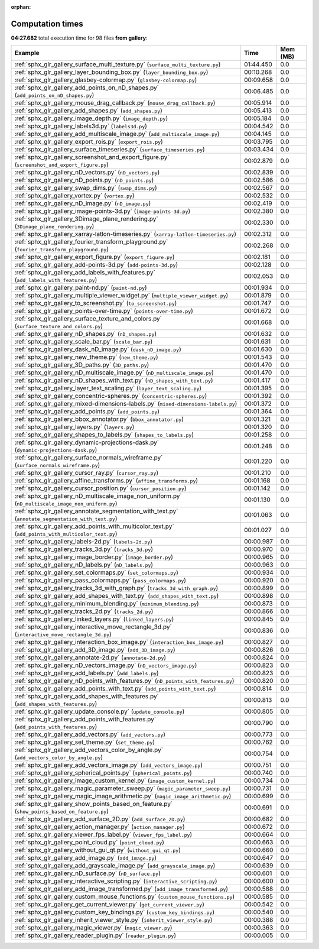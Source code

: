 
:orphan:

.. _sphx_glr_gallery_sg_execution_times:


Computation times
=================
**04:27.682** total execution time for 98 files **from gallery**:

.. container::

  .. raw:: html

    <style scoped>
    <link href="https://cdnjs.cloudflare.com/ajax/libs/twitter-bootstrap/5.3.0/css/bootstrap.min.css" rel="stylesheet" />
    <link href="https://cdn.datatables.net/1.13.6/css/dataTables.bootstrap5.min.css" rel="stylesheet" />
    </style>
    <script src="https://code.jquery.com/jquery-3.7.0.js"></script>
    <script src="https://cdn.datatables.net/1.13.6/js/jquery.dataTables.min.js"></script>
    <script src="https://cdn.datatables.net/1.13.6/js/dataTables.bootstrap5.min.js"></script>
    <script type="text/javascript" class="init">
    $(document).ready( function () {
        $('table.sg-datatable').DataTable({order: [[1, 'desc']]});
    } );
    </script>

  .. list-table::
   :header-rows: 1
   :class: table table-striped sg-datatable

   * - Example
     - Time
     - Mem (MB)
   * - :ref:`sphx_glr_gallery_surface_multi_texture.py` (``surface_multi_texture.py``)
     - 01:44.450
     - 0.0
   * - :ref:`sphx_glr_gallery_layer_bounding_box.py` (``layer_bounding_box.py``)
     - 00:10.268
     - 0.0
   * - :ref:`sphx_glr_gallery_glasbey-colormap.py` (``glasbey-colormap.py``)
     - 00:09.658
     - 0.0
   * - :ref:`sphx_glr_gallery_add_points_on_nD_shapes.py` (``add_points_on_nD_shapes.py``)
     - 00:06.485
     - 0.0
   * - :ref:`sphx_glr_gallery_mouse_drag_callback.py` (``mouse_drag_callback.py``)
     - 00:05.914
     - 0.0
   * - :ref:`sphx_glr_gallery_add_shapes.py` (``add_shapes.py``)
     - 00:05.413
     - 0.0
   * - :ref:`sphx_glr_gallery_image_depth.py` (``image_depth.py``)
     - 00:05.184
     - 0.0
   * - :ref:`sphx_glr_gallery_labels3d.py` (``labels3d.py``)
     - 00:04.542
     - 0.0
   * - :ref:`sphx_glr_gallery_add_multiscale_image.py` (``add_multiscale_image.py``)
     - 00:04.145
     - 0.0
   * - :ref:`sphx_glr_gallery_export_rois.py` (``export_rois.py``)
     - 00:03.795
     - 0.0
   * - :ref:`sphx_glr_gallery_surface_timeseries.py` (``surface_timeseries.py``)
     - 00:03.434
     - 0.0
   * - :ref:`sphx_glr_gallery_screenshot_and_export_figure.py` (``screenshot_and_export_figure.py``)
     - 00:02.879
     - 0.0
   * - :ref:`sphx_glr_gallery_nD_vectors.py` (``nD_vectors.py``)
     - 00:02.839
     - 0.0
   * - :ref:`sphx_glr_gallery_nD_points.py` (``nD_points.py``)
     - 00:02.586
     - 0.0
   * - :ref:`sphx_glr_gallery_swap_dims.py` (``swap_dims.py``)
     - 00:02.567
     - 0.0
   * - :ref:`sphx_glr_gallery_vortex.py` (``vortex.py``)
     - 00:02.532
     - 0.0
   * - :ref:`sphx_glr_gallery_nD_image.py` (``nD_image.py``)
     - 00:02.419
     - 0.0
   * - :ref:`sphx_glr_gallery_image-points-3d.py` (``image-points-3d.py``)
     - 00:02.380
     - 0.0
   * - :ref:`sphx_glr_gallery_3Dimage_plane_rendering.py` (``3Dimage_plane_rendering.py``)
     - 00:02.330
     - 0.0
   * - :ref:`sphx_glr_gallery_xarray-latlon-timeseries.py` (``xarray-latlon-timeseries.py``)
     - 00:02.312
     - 0.0
   * - :ref:`sphx_glr_gallery_fourier_transform_playground.py` (``fourier_transform_playground.py``)
     - 00:02.268
     - 0.0
   * - :ref:`sphx_glr_gallery_export_figure.py` (``export_figure.py``)
     - 00:02.181
     - 0.0
   * - :ref:`sphx_glr_gallery_add-points-3d.py` (``add-points-3d.py``)
     - 00:02.128
     - 0.0
   * - :ref:`sphx_glr_gallery_add_labels_with_features.py` (``add_labels_with_features.py``)
     - 00:02.053
     - 0.0
   * - :ref:`sphx_glr_gallery_paint-nd.py` (``paint-nd.py``)
     - 00:01.934
     - 0.0
   * - :ref:`sphx_glr_gallery_multiple_viewer_widget.py` (``multiple_viewer_widget.py``)
     - 00:01.879
     - 0.0
   * - :ref:`sphx_glr_gallery_to_screenshot.py` (``to_screenshot.py``)
     - 00:01.747
     - 0.0
   * - :ref:`sphx_glr_gallery_points-over-time.py` (``points-over-time.py``)
     - 00:01.672
     - 0.0
   * - :ref:`sphx_glr_gallery_surface_texture_and_colors.py` (``surface_texture_and_colors.py``)
     - 00:01.668
     - 0.0
   * - :ref:`sphx_glr_gallery_nD_shapes.py` (``nD_shapes.py``)
     - 00:01.632
     - 0.0
   * - :ref:`sphx_glr_gallery_scale_bar.py` (``scale_bar.py``)
     - 00:01.631
     - 0.0
   * - :ref:`sphx_glr_gallery_dask_nD_image.py` (``dask_nD_image.py``)
     - 00:01.630
     - 0.0
   * - :ref:`sphx_glr_gallery_new_theme.py` (``new_theme.py``)
     - 00:01.543
     - 0.0
   * - :ref:`sphx_glr_gallery_3D_paths.py` (``3D_paths.py``)
     - 00:01.470
     - 0.0
   * - :ref:`sphx_glr_gallery_nD_multiscale_image.py` (``nD_multiscale_image.py``)
     - 00:01.470
     - 0.0
   * - :ref:`sphx_glr_gallery_nD_shapes_with_text.py` (``nD_shapes_with_text.py``)
     - 00:01.417
     - 0.0
   * - :ref:`sphx_glr_gallery_layer_text_scaling.py` (``layer_text_scaling.py``)
     - 00:01.395
     - 0.0
   * - :ref:`sphx_glr_gallery_concentric-spheres.py` (``concentric-spheres.py``)
     - 00:01.392
     - 0.0
   * - :ref:`sphx_glr_gallery_mixed-dimensions-labels.py` (``mixed-dimensions-labels.py``)
     - 00:01.372
     - 0.0
   * - :ref:`sphx_glr_gallery_add_points.py` (``add_points.py``)
     - 00:01.364
     - 0.0
   * - :ref:`sphx_glr_gallery_bbox_annotator.py` (``bbox_annotator.py``)
     - 00:01.321
     - 0.0
   * - :ref:`sphx_glr_gallery_layers.py` (``layers.py``)
     - 00:01.320
     - 0.0
   * - :ref:`sphx_glr_gallery_shapes_to_labels.py` (``shapes_to_labels.py``)
     - 00:01.258
     - 0.0
   * - :ref:`sphx_glr_gallery_dynamic-projections-dask.py` (``dynamic-projections-dask.py``)
     - 00:01.248
     - 0.0
   * - :ref:`sphx_glr_gallery_surface_normals_wireframe.py` (``surface_normals_wireframe.py``)
     - 00:01.220
     - 0.0
   * - :ref:`sphx_glr_gallery_cursor_ray.py` (``cursor_ray.py``)
     - 00:01.210
     - 0.0
   * - :ref:`sphx_glr_gallery_affine_transforms.py` (``affine_transforms.py``)
     - 00:01.168
     - 0.0
   * - :ref:`sphx_glr_gallery_cursor_position.py` (``cursor_position.py``)
     - 00:01.142
     - 0.0
   * - :ref:`sphx_glr_gallery_nD_multiscale_image_non_uniform.py` (``nD_multiscale_image_non_uniform.py``)
     - 00:01.130
     - 0.0
   * - :ref:`sphx_glr_gallery_annotate_segmentation_with_text.py` (``annotate_segmentation_with_text.py``)
     - 00:01.063
     - 0.0
   * - :ref:`sphx_glr_gallery_add_points_with_multicolor_text.py` (``add_points_with_multicolor_text.py``)
     - 00:01.027
     - 0.0
   * - :ref:`sphx_glr_gallery_labels-2d.py` (``labels-2d.py``)
     - 00:00.987
     - 0.0
   * - :ref:`sphx_glr_gallery_tracks_3d.py` (``tracks_3d.py``)
     - 00:00.970
     - 0.0
   * - :ref:`sphx_glr_gallery_image_border.py` (``image_border.py``)
     - 00:00.965
     - 0.0
   * - :ref:`sphx_glr_gallery_nD_labels.py` (``nD_labels.py``)
     - 00:00.963
     - 0.0
   * - :ref:`sphx_glr_gallery_set_colormaps.py` (``set_colormaps.py``)
     - 00:00.934
     - 0.0
   * - :ref:`sphx_glr_gallery_pass_colormaps.py` (``pass_colormaps.py``)
     - 00:00.920
     - 0.0
   * - :ref:`sphx_glr_gallery_tracks_3d_with_graph.py` (``tracks_3d_with_graph.py``)
     - 00:00.899
     - 0.0
   * - :ref:`sphx_glr_gallery_add_shapes_with_text.py` (``add_shapes_with_text.py``)
     - 00:00.898
     - 0.0
   * - :ref:`sphx_glr_gallery_minimum_blending.py` (``minimum_blending.py``)
     - 00:00.873
     - 0.0
   * - :ref:`sphx_glr_gallery_tracks_2d.py` (``tracks_2d.py``)
     - 00:00.866
     - 0.0
   * - :ref:`sphx_glr_gallery_linked_layers.py` (``linked_layers.py``)
     - 00:00.845
     - 0.0
   * - :ref:`sphx_glr_gallery_interactive_move_rectangle_3d.py` (``interactive_move_rectangle_3d.py``)
     - 00:00.836
     - 0.0
   * - :ref:`sphx_glr_gallery_interaction_box_image.py` (``interaction_box_image.py``)
     - 00:00.827
     - 0.0
   * - :ref:`sphx_glr_gallery_add_3D_image.py` (``add_3D_image.py``)
     - 00:00.826
     - 0.0
   * - :ref:`sphx_glr_gallery_annotate-2d.py` (``annotate-2d.py``)
     - 00:00.824
     - 0.0
   * - :ref:`sphx_glr_gallery_nD_vectors_image.py` (``nD_vectors_image.py``)
     - 00:00.823
     - 0.0
   * - :ref:`sphx_glr_gallery_add_labels.py` (``add_labels.py``)
     - 00:00.823
     - 0.0
   * - :ref:`sphx_glr_gallery_nD_points_with_features.py` (``nD_points_with_features.py``)
     - 00:00.820
     - 0.0
   * - :ref:`sphx_glr_gallery_add_points_with_text.py` (``add_points_with_text.py``)
     - 00:00.814
     - 0.0
   * - :ref:`sphx_glr_gallery_add_shapes_with_features.py` (``add_shapes_with_features.py``)
     - 00:00.813
     - 0.0
   * - :ref:`sphx_glr_gallery_update_console.py` (``update_console.py``)
     - 00:00.805
     - 0.0
   * - :ref:`sphx_glr_gallery_add_points_with_features.py` (``add_points_with_features.py``)
     - 00:00.790
     - 0.0
   * - :ref:`sphx_glr_gallery_add_vectors.py` (``add_vectors.py``)
     - 00:00.773
     - 0.0
   * - :ref:`sphx_glr_gallery_set_theme.py` (``set_theme.py``)
     - 00:00.762
     - 0.0
   * - :ref:`sphx_glr_gallery_add_vectors_color_by_angle.py` (``add_vectors_color_by_angle.py``)
     - 00:00.754
     - 0.0
   * - :ref:`sphx_glr_gallery_add_vectors_image.py` (``add_vectors_image.py``)
     - 00:00.751
     - 0.0
   * - :ref:`sphx_glr_gallery_spherical_points.py` (``spherical_points.py``)
     - 00:00.740
     - 0.0
   * - :ref:`sphx_glr_gallery_image_custom_kernel.py` (``image_custom_kernel.py``)
     - 00:00.734
     - 0.0
   * - :ref:`sphx_glr_gallery_magic_parameter_sweep.py` (``magic_parameter_sweep.py``)
     - 00:00.731
     - 0.0
   * - :ref:`sphx_glr_gallery_magic_image_arithmetic.py` (``magic_image_arithmetic.py``)
     - 00:00.699
     - 0.0
   * - :ref:`sphx_glr_gallery_show_points_based_on_feature.py` (``show_points_based_on_feature.py``)
     - 00:00.691
     - 0.0
   * - :ref:`sphx_glr_gallery_add_surface_2D.py` (``add_surface_2D.py``)
     - 00:00.682
     - 0.0
   * - :ref:`sphx_glr_gallery_action_manager.py` (``action_manager.py``)
     - 00:00.672
     - 0.0
   * - :ref:`sphx_glr_gallery_viewer_fps_label.py` (``viewer_fps_label.py``)
     - 00:00.664
     - 0.0
   * - :ref:`sphx_glr_gallery_point_cloud.py` (``point_cloud.py``)
     - 00:00.663
     - 0.0
   * - :ref:`sphx_glr_gallery_without_gui_qt.py` (``without_gui_qt.py``)
     - 00:00.660
     - 0.0
   * - :ref:`sphx_glr_gallery_add_image.py` (``add_image.py``)
     - 00:00.647
     - 0.0
   * - :ref:`sphx_glr_gallery_add_grayscale_image.py` (``add_grayscale_image.py``)
     - 00:00.639
     - 0.0
   * - :ref:`sphx_glr_gallery_nD_surface.py` (``nD_surface.py``)
     - 00:00.601
     - 0.0
   * - :ref:`sphx_glr_gallery_interactive_scripting.py` (``interactive_scripting.py``)
     - 00:00.600
     - 0.0
   * - :ref:`sphx_glr_gallery_add_image_transformed.py` (``add_image_transformed.py``)
     - 00:00.588
     - 0.0
   * - :ref:`sphx_glr_gallery_custom_mouse_functions.py` (``custom_mouse_functions.py``)
     - 00:00.585
     - 0.0
   * - :ref:`sphx_glr_gallery_get_current_viewer.py` (``get_current_viewer.py``)
     - 00:00.542
     - 0.0
   * - :ref:`sphx_glr_gallery_custom_key_bindings.py` (``custom_key_bindings.py``)
     - 00:00.540
     - 0.0
   * - :ref:`sphx_glr_gallery_inherit_viewer_style.py` (``inherit_viewer_style.py``)
     - 00:00.388
     - 0.0
   * - :ref:`sphx_glr_gallery_magic_viewer.py` (``magic_viewer.py``)
     - 00:00.363
     - 0.0
   * - :ref:`sphx_glr_gallery_reader_plugin.py` (``reader_plugin.py``)
     - 00:00.005
     - 0.0
